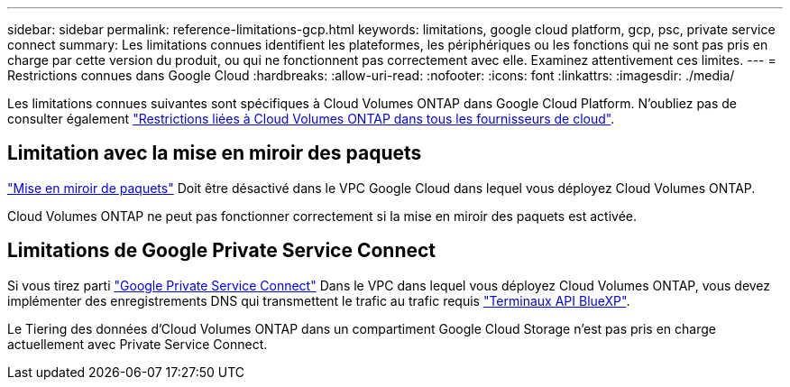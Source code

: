 ---
sidebar: sidebar 
permalink: reference-limitations-gcp.html 
keywords: limitations, google cloud platform, gcp, psc, private service connect 
summary: Les limitations connues identifient les plateformes, les périphériques ou les fonctions qui ne sont pas pris en charge par cette version du produit, ou qui ne fonctionnent pas correctement avec elle. Examinez attentivement ces limites. 
---
= Restrictions connues dans Google Cloud
:hardbreaks:
:allow-uri-read: 
:nofooter: 
:icons: font
:linkattrs: 
:imagesdir: ./media/


[role="lead"]
Les limitations connues suivantes sont spécifiques à Cloud Volumes ONTAP dans Google Cloud Platform. N'oubliez pas de consulter également link:reference-limitations.html["Restrictions liées à Cloud Volumes ONTAP dans tous les fournisseurs de cloud"].



== Limitation avec la mise en miroir des paquets

https://cloud.google.com/vpc/docs/packet-mirroring["Mise en miroir de paquets"^] Doit être désactivé dans le VPC Google Cloud dans lequel vous déployez Cloud Volumes ONTAP.

Cloud Volumes ONTAP ne peut pas fonctionner correctement si la mise en miroir des paquets est activée.



== Limitations de Google Private Service Connect

Si vous tirez parti https://cloud.google.com/vpc/docs/private-service-connect["Google Private Service Connect"^] Dans le VPC dans lequel vous déployez Cloud Volumes ONTAP, vous devez implémenter des enregistrements DNS qui transmettent le trafic au trafic requis https://docs.netapp.com/us-en/bluexp-setup-admin/task-creating-connectors-gcp.html#outbound-internet-access["Terminaux API BlueXP"^].

Le Tiering des données d'Cloud Volumes ONTAP dans un compartiment Google Cloud Storage n'est pas pris en charge actuellement avec Private Service Connect.
